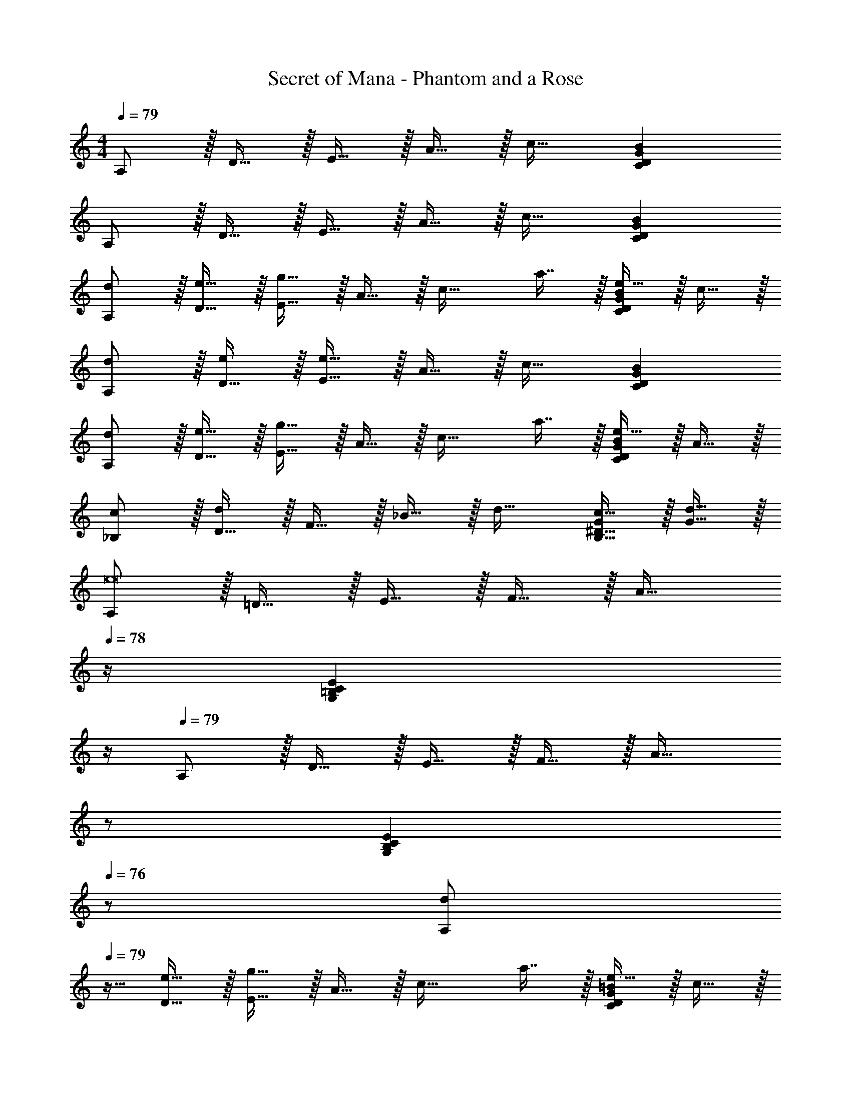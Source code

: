 X: 1
T: Secret of Mana - Phantom and a Rose
Z: ABC Generated by Starbound Composer
L: 1/4
M: 4/4
Q: 1/4=79
K: C
A,/ z/32 D15/32 z/32 E15/32 z/32 A15/32 z/32 c31/32 [CDGB] 
A,/ z/32 D15/32 z/32 E15/32 z/32 A15/32 z/32 c31/32 [CDGB] 
[d/A,/] z/32 [e15/32D15/32] z/32 [E15/32g47/32] z/32 A15/32 z/32 [z/c31/32] a7/16 z/32 [e15/32CDGB] z/32 c15/32 z/32 
[d/A,/] z/32 [D15/32e/] z/32 [E15/32e95/32] z/32 A15/32 z/32 c31/32 [CDGB] 
[d/A,/] z/32 [e15/32D15/32] z/32 [E15/32g47/32] z/32 A15/32 z/32 [z/c31/32] a7/16 z/32 [e15/32CDGB] z/32 A15/32 z/32 
[c/_B,/] z/32 [D15/32d/] z/32 F15/32 z/32 _B15/32 z/32 d31/32 [c15/32B,15/32^D15/32G/] z/32 [d15/32G15/32] z/32 
[A,/e8] z/32 =D15/32 z/32 E15/32 z/32 F15/32 z/32 [z23/32A31/32] 
Q: 1/4=78
z/4 [z3/4G,=B,CE] 
Q: 1/4=77
z/4 
Q: 1/4=79
A,/ z/32 D15/32 z/32 E15/32 z/32 F15/32 z/32 [z15/32A31/32] 
Q: 1/4=78
z/ 
Q: 1/4=77
[z/G,B,CE] 
Q: 1/4=76
z/ 
[z/4d/A,/] 
Q: 1/4=79
z9/32 [e15/32D15/32] z/32 [E15/32g47/32] z/32 A15/32 z/32 [z/c31/32] a7/16 z/32 [e15/32CDG=B] z/32 c15/32 z/32 
[d/A,/] z/32 [D15/32e/] z/32 [E15/32e95/32] z/32 A15/32 z/32 c31/32 [CDGB] 
[d/A,/] z/32 [e15/32D15/32] z/32 [E15/32g47/32] z/32 A15/32 z/32 [z/c31/32] a7/16 z/32 [e15/32CDGB] z/32 A15/32 z/32 
[c/_B,/] z/32 [D15/32d/] z/32 F15/32 z/32 _B15/32 z/32 d31/32 [c15/32B,15/32^D15/32G/] z/32 [d15/32G15/32] z/32 
[A,/e8] z/32 =D15/32 z/32 E15/32 z/32 F15/32 z/32 [z15/32A31/32] 
Q: 1/4=78
z/ 
Q: 1/4=77
[z/G,=B,CE] 
Q: 1/4=76
z/ 
[z/4A,/] 
Q: 1/4=79
z9/32 D15/32 z/32 E15/32 z/32 F15/32 z/32 A31/32 [G,B,CE] 
[d'/D/F17/32] z/32 [c'15/32E15/32G/] z/32 [d'15/32F15/32d/] z/32 [e'15/32G15/32=B/] z/32 [D15/32F/f'47/32] z/32 [E7/16G15/32] z/32 [F15/32d/] z/32 [e'15/32G15/32B/] z/32 
[D/F17/32d'49/32] z/32 [E15/32G/] z/32 [F15/32d/] z/32 [c'15/32G15/32B/] z/32 [D15/32F/e'31/32] z/32 [E7/16G15/32] z/32 [b15/32F15/32d/] z/32 [a15/32G15/32B/] z/32 
[C/E17/32b33/32] z/32 [D15/32F/] z/32 [E15/32c/e223/32] z/32 [G15/32A/] z/32 [C15/32E/] z/32 [D7/16F15/32] z/32 [E15/32c/] z/32 [G15/32A/] z/32 
[C/E17/32] z/32 [D15/32F/] z/32 [E15/32c/] z/32 [G15/32A/] z/32 [C15/32E/] 
Q: 1/4=78
z/32 [D7/16F15/32] z/32 
Q: 1/4=77
[E15/32c/] z/32 
Q: 1/4=76
[G15/32A/] z/32 
[z/4d'/D/F17/32] 
Q: 1/4=79
z9/32 [c'15/32E15/32G/] z/32 [d'15/32F15/32d/] z/32 [e'15/32G15/32B/] z/32 [D15/32F/f'47/32] z/32 [E7/16G15/32] z/32 [F15/32d/] z/32 [e'15/32G15/32B/] z/32 
[D/F17/32d'49/32] z/32 [E15/32G/] z/32 [F15/32d] z/32 [G15/32B/] z/32 [D15/32F/e'31/32] z/32 [E7/16G15/32] z/32 [F15/32d/g'] z/32 [G15/32B/] z/32 
[F/a'8] z/32 G15/32 z/32 [A15/32f/] z/32 [B15/32e/] z/32 F15/32 z/32 G7/16 z/32 [A15/32f/] z/32 [B15/32e/] z/32 
F/ z/32 G15/32 z/32 [A15/32f/] z/32 [B15/32e/] z/32 F15/32 z/32 G7/16 z/32 [A15/32f/] z/32 [B15/32e/] z/32 
[f'/C/] z/32 [e'15/32E15/32] z/32 [G15/32c'31/32] z17/32 e15/32 z/32 c7/16 z/32 [e'15/32B15/32] z/32 [d'15/32G15/32] z/32 
M: 3/4
[b/B,/] z/32 [c'15/32E15/32] z/32 [G15/32b31/32] z/32 B/ [E7/16g15/16] z/32 G/ 
M: 4/4
A,/ z/32 D15/32 z/32 
[c'15/32^F15/32] z/32 [b15/32A15/32] z/32 [a15/32c31/32] z/32 g7/16 z/32 [a15/32CDGB] z/32 ^f15/32 z/32 [g/A,/] z/32 [a15/32D15/32] z/32 
[g15/32F15/32] z/32 [f15/32A15/32] z/32 [e31/32c31/32] [cCDGB] [d/A,/] z/32 [e15/32D15/32] z/32 
[E15/32g47/32] z/32 A15/32 z/32 [z/c31/32] a7/16 z/32 [e15/32CDGB] z/32 c15/32 z/32 [d/A,/] z/32 [D15/32e/] z/32 
[E15/32e95/32] z/32 A15/32 z/32 c31/32 [CDGB] [d/A,/] z/32 [e15/32D15/32] z/32 
[E15/32g47/32] z/32 A15/32 z/32 [z/c31/32] a7/16 z/32 [e15/32CDGB] z/32 A15/32 z/32 [c/_B,/] z/32 [D15/32d/] z/32 
=F15/32 z/32 _B15/32 z/32 d31/32 [c15/32B,15/32^D15/32G/] z/32 [d15/32G15/32] z/32 [A,/e8] z/32 =D15/32 z/32 
E15/32 z/32 F15/32 z/32 [z23/32A31/32] 
Q: 1/4=78
z/4 [z3/4G,=B,CE] 
Q: 1/4=77
z/4 
Q: 1/4=79
A,/ z/32 D15/32 z/32 
E15/32 z/32 F15/32 z/32 [z15/32A31/32] 
Q: 1/4=78
z/ 
Q: 1/4=77
[z/G,B,CE] 
Q: 1/4=76
z/ [z/4d/A,/] 
Q: 1/4=79
z9/32 [e15/32D15/32] z/32 
[E15/32g47/32] z/32 A15/32 z/32 [z/c31/32] a7/16 z/32 [e15/32CDG=B] z/32 c15/32 z/32 [d/A,/] z/32 [D15/32e/] z/32 
[E15/32e95/32] z/32 A15/32 z/32 c31/32 [CDGB] [d/A,/] z/32 [e15/32D15/32] z/32 
[E15/32g47/32] z/32 A15/32 z/32 [z/c31/32] a7/16 z/32 [e15/32CDGB] z/32 A15/32 z/32 [c/_B,/] z/32 [D15/32d/] z/32 
F15/32 z/32 _B15/32 z/32 d31/32 [c15/32B,15/32^D15/32G/] z/32 [d15/32G15/32] z/32 [A,/e8] z/32 =D15/32 z/32 
E15/32 z/32 F15/32 z/32 [z15/32A31/32] 
Q: 1/4=78
z/ 
Q: 1/4=77
[z/G,=B,CE] 
Q: 1/4=76
z/ [z/4A,/] 
Q: 1/4=79
z9/32 D15/32 z/32 
E15/32 z/32 F15/32 z/32 A31/32 [G,B,CE] [d'/D/F17/32] z/32 [c'15/32E15/32G/] z/32 
[d'15/32F15/32d/] z/32 [e'15/32G15/32=B/] z/32 [D15/32F/f'47/32] z/32 [E7/16G15/32] z/32 [F15/32d/] z/32 [e'15/32G15/32B/] z/32 [D/F17/32d'49/32] z/32 [E15/32G/] z/32 
[F15/32d/] z/32 [c'15/32G15/32B/] z/32 [D15/32F/e'31/32] z/32 [E7/16G15/32] z/32 [b15/32F15/32d/] z/32 [a15/32G15/32B/] z/32 [C/E17/32b33/32] z/32 [D15/32F/] z/32 
[E15/32c/e223/32] z/32 [G15/32A/] z/32 [C15/32E/] z/32 [D7/16F15/32] z/32 [E15/32c/] z/32 [G15/32A/] z/32 [C/E17/32] z/32 [D15/32F/] z/32 
[E15/32c/] z/32 [G15/32A/] z/32 [C15/32E/] 
Q: 1/4=78
z/32 [D7/16F15/32] z/32 
Q: 1/4=77
[E15/32c/] z/32 
Q: 1/4=76
[G15/32A/] z/32 [z/4d'/D/F17/32] 
Q: 1/4=79
z9/32 [c'15/32E15/32G/] z/32 
[d'15/32F15/32d/] z/32 [e'15/32G15/32B/] z/32 [D15/32F/f'47/32] z/32 [E7/16G15/32] z/32 [F15/32d/] z/32 [e'15/32G15/32B/] z/32 [D/F17/32d'49/32] z/32 [E15/32G/] z/32 
[F15/32d] z/32 [G15/32B/] z/32 [D15/32F/e'31/32] z/32 [E7/16G15/32] z/32 [F15/32d/g'] z/32 [G15/32B/] z/32 [F/a'8] z/32 G15/32 z/32 
[A15/32=f/] z/32 [B15/32e/] z/32 F15/32 z/32 G7/16 z/32 [A15/32f/] z/32 [B15/32e/] z/32 F/ z/32 G15/32 z/32 
[A15/32f/] z/32 [B15/32e/] z/32 F15/32 z/32 G7/16 z/32 [A15/32f/] z/32 [B15/32e/] z/32 [f'/C/] z/32 [e'15/32E15/32] z/32 
[G15/32c'31/32] z17/32 e15/32 z/32 c7/16 z/32 [e'15/32B15/32] z/32 [d'15/32G15/32] z/32 
M: 3/4
[b/B,/] z/32 [c'15/32E15/32] z/32 
[G15/32b31/32] z/32 B/ [E7/16g15/16] z/32 G/ 
M: 4/4
A,/ z/32 D15/32 z/32 [c'15/32^F15/32] z/32 [b15/32A15/32] z/32 
[a15/32c31/32] z/32 g7/16 z/32 [a15/32CDGB] z/32 ^f15/32 z/32 [g/A,/] z/32 [a15/32D15/32] z/32 [g15/32F15/32] z/32 [f15/32A15/32] z/32 
[e31/32c31/32] [cCDGB] 
